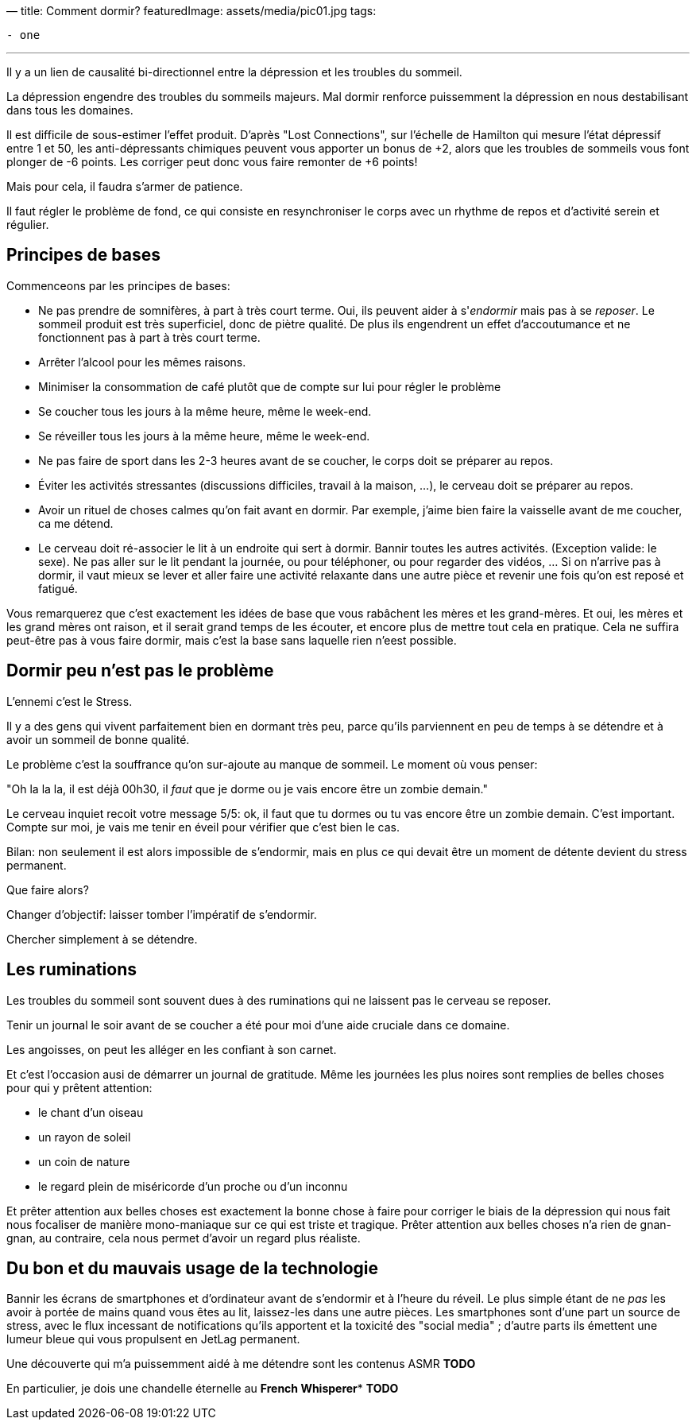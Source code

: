—
title: Comment dormir?
featuredImage: assets/media/pic01.jpg
tags:

----
- one
----

'''

Il y a un lien de causalité bi-directionnel entre la dépression et les troubles du sommeil.

La dépression engendre des troubles du sommeils majeurs.
Mal dormir renforce puissemment la dépression en nous destabilisant dans tous les domaines.

Il est difficile de sous-estimer l'effet produit. D'après "Lost Connections", sur l'échelle
de Hamilton qui mesure l'état dépressif entre 1 et 50, les anti-dépressants chimiques peuvent
vous apporter un bonus de +2, alors que les troubles de sommeils vous font plonger de -6 points.
Les corriger peut donc vous faire remonter de +6 points!

Mais pour cela, il faudra s'armer de patience.

Il faut régler le problème de fond, ce qui consiste en resynchroniser le corps
avec un rhythme de repos et d'activité serein et régulier.

== Principes de bases

Commenceons par les principes de bases:

* Ne pas prendre de somnifères, à part à très court terme. Oui, ils peuvent aider à s'_endormir_ mais pas à se _reposer_. Le sommeil produit est très superficiel, donc de piètre qualité. De plus ils engendrent un effet d'accoutumance et ne fonctionnent pas à part à très court terme.
* Arrêter l'alcool pour les mêmes raisons.
* Minimiser la consommation de café plutôt que de compte sur lui pour régler le problème
* Se coucher tous les jours à la même heure, même le week-end.
* Se réveiller tous les jours à la même heure, même le week-end.
* Ne pas faire de sport dans les 2-3 heures avant de se coucher, le corps doit se préparer au repos.
* Éviter les activités stressantes (discussions difficiles, travail à la maison, …), le cerveau doit se préparer au repos.
* Avoir un rituel de choses calmes qu'on fait avant en dormir. Par exemple, j'aime bien faire la vaisselle avant de me coucher, ca me détend.
* Le cerveau doit ré-associer le lit à un endroite qui sert à dormir. Bannir toutes les autres activités. (Exception valide: le sexe). Ne pas aller sur le lit pendant la journée, ou pour téléphoner, ou pour regarder des vidéos, … Si on n'arrive pas à dormir, il vaut mieux se lever et aller faire une activité relaxante dans une autre pièce et revenir une fois qu'on est reposé et fatigué.

Vous remarquerez que c'est exactement les idées de base que vous rabâchent les mères et les grand-mères. Et oui, les mères et les grand mères ont raison, et il serait grand temps de les écouter, et encore plus de mettre tout cela en pratique. Cela ne suffira peut-être pas à vous faire dormir, mais c'est la base sans laquelle rien n'eest possible.

== Dormir peu n'est pas le problème

L'ennemi c'est le Stress.

Il y a des gens qui vivent parfaitement bien en dormant très peu, parce qu'ils parviennent
en peu de temps à se détendre et à avoir un sommeil de bonne qualité.

Le problème c'est la souffrance qu'on sur-ajoute au manque de sommeil. Le moment où vous penser:

"Oh la la la, il est déjà 00h30, il _faut_ que je dorme ou je vais encore être un zombie demain."

Le cerveau inquiet recoit votre message 5/5: ok, il faut que tu dormes ou tu vas encore être un zombie demain.
C'est important. Compte sur moi, je vais me tenir en éveil pour vérifier que c'est bien le cas.

Bilan: non seulement il est alors impossible de s'endormir, mais en plus ce qui devait être un moment
de détente devient du stress permanent.

Que faire alors?

Changer d'objectif: laisser tomber l'impératif de s'endormir.

Chercher simplement à se détendre.

== Les ruminations

Les troubles du sommeil sont souvent dues à des ruminations qui ne laissent pas le cerveau se reposer.

Tenir un journal le soir avant de se coucher a été pour moi d'une aide cruciale dans ce domaine.

Les angoisses, on peut les alléger en les confiant à son carnet.

Et c'est l'occasion ausi de démarrer un journal de gratitude. Même les journées les plus noires
sont remplies de belles choses pour qui y prêtent attention:

* le chant d'un oiseau
* un rayon de soleil
* un coin de nature
* le regard plein de miséricorde d'un proche ou d'un inconnu

Et prêter attention aux belles choses est exactement la bonne chose à faire pour corriger le biais
de la dépression qui nous fait nous focaliser de manière mono-maniaque sur ce qui est triste et tragique.
Prêter attention aux belles choses n'a rien de gnan-gnan, au contraire, cela nous permet d'avoir un regard plus réaliste.

== Du bon et du mauvais usage de la technologie

Bannir les écrans de smartphones et d'ordinateur avant de s'endormir et à l'heure du réveil. Le plus simple étant de ne _pas_ les avoir à portée de mains quand vous êtes au lit, laissez-les dans une autre pièces. Les smartphones sont d'une part un source de stress, avec le flux incessant de notifications qu'ils apportent et la toxicité des "social media" ; d'autre parts ils émettent une lumeur bleue qui vous propulsent en JetLag permanent.

Une découverte qui m'a puissemment aidé à me détendre sont les contenus ASMR *TODO*

En particulier, je dois une chandelle éternelle au *French Whisperer** *TODO*
